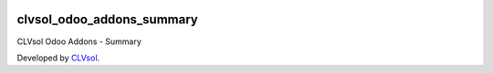 .. image:: https://img.shields.io/badge/licence-AGPL--3-blue.svg
   :target: http://www.gnu.org/licenses/agpl-3.0-standalone.html
   :alt: License: AGPL-3

==========================
clvsol_odoo_addons_summary
==========================

CLVsol Odoo Addons - Summary

Developed by `CLVsol <https://github.com/CLVsol>`_.
